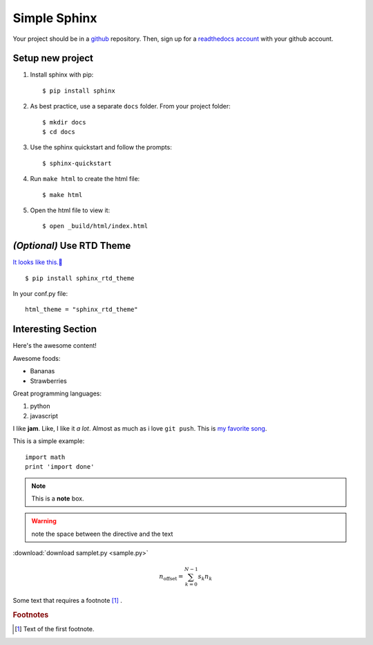 Simple Sphinx
===============

Your project should be in a `github <https://github.com/>`_ repository. Then,
sign up for a `readthedocs account <https://readthedocs.org/accounts/signup/>`_ with
your github account.


Setup new project
-------------------

1. Install sphinx with pip::

    $ pip install sphinx

2. As best practice, use a separate ``docs`` folder. From your project folder::

    $ mkdir docs
    $ cd docs

3. Use the sphinx quickstart and follow the prompts::

    $ sphinx-quickstart

4. Run ``make html`` to create the html file::

    $ make html

5. Open the html file to view it::

    $ open _build/html/index.html


*(Optional)* Use RTD Theme
--------------------------
`It looks like this.🌈 <https://bootstrap-datepicker.readthedocs.io/en/latest/>`_

::

    $ pip install sphinx_rtd_theme

In your conf.py file::

    html_theme = "sphinx_rtd_theme"

Interesting Section
-------------------

Here's the awesome content!


Awesome foods:

* Bananas
* Strawberries


Great programming languages:

#. python
#. javascript

I like **jam**. Like, I like it *a lot*. Almost as much as i love ``git push``.
This is `my favorite song <https://www.animelyrics.com/anime/kiminonawa/nandemonaiya.htm>`_.

This is a simple example::

    import math
    print 'import done'


.. image:: https://picsum.photos/200/300
    :width: 200px
    :align: center
    :height: 100px
    :alt: alternate text


.. seealso:: This is a simple **seealso** note.

.. note::  This is a **note** box.

.. warning:: note the space between the directive and the text

:download:`download samplet.py <sample.py>`

.. math::

    n_{\mathrm{offset}} = \sum_{k=0}^{N-1} s_k n_k

Some text that requires a footnote [#f1]_ .

.. rubric:: Footnotes

.. [#f1] Text of the first footnote.


